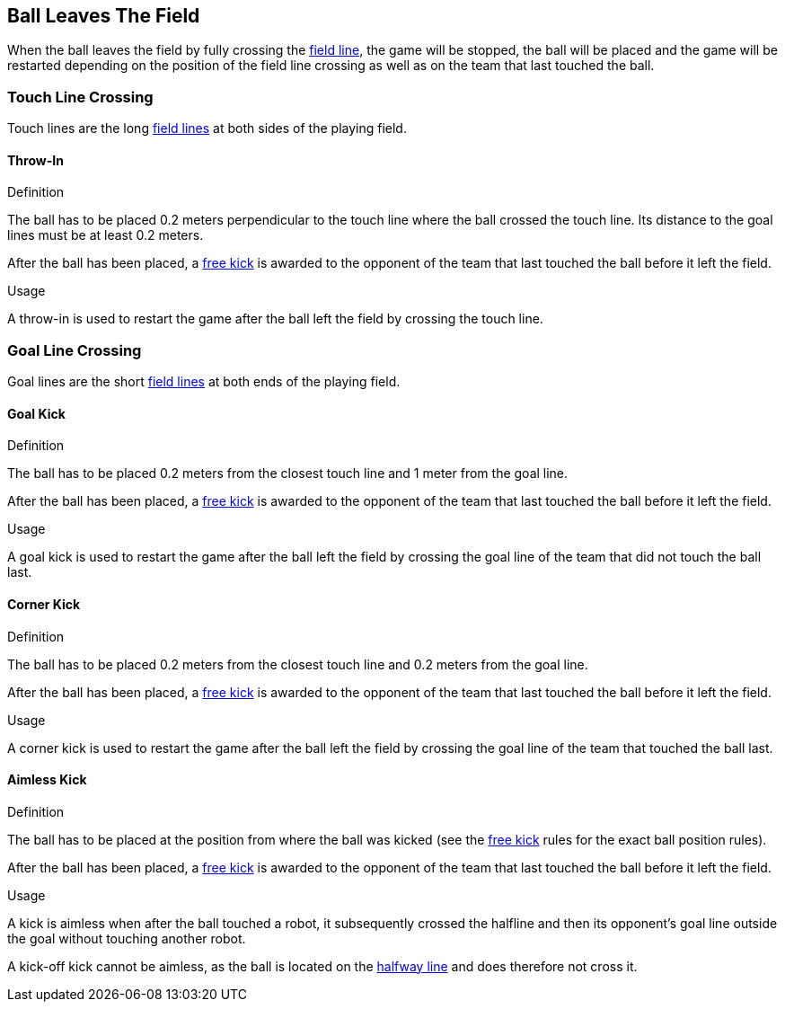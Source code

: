 == Ball Leaves The Field
When the ball leaves the field by fully crossing the <<Field Lines, field line>>, the game will be stopped, the ball will be placed and the game will be restarted depending on the position of the field line crossing as well as on the team that last touched the ball.

=== Touch Line Crossing
Touch lines are the long <<Field Lines, field lines>> at both sides of the playing field.

==== Throw-In
.Definition
The ball has to be placed 0.2 meters perpendicular to the touch line where the ball crossed the touch line. Its distance to the goal lines must be at least 0.2 meters.

After the ball has been placed, a <<Free Kick, free kick>> is awarded to the opponent of the team that last touched the ball before it left the field.

.Usage
A throw-in is used to restart the game after the ball left the field by crossing the touch line.

=== Goal Line Crossing
Goal lines are the short <<Field Lines, field lines>> at both ends of the playing field.

==== Goal Kick
.Definition
The ball has to be placed 0.2 meters from the closest touch line and 1 meter from the goal line.

After the ball has been placed, a <<Free Kick, free kick>> is awarded to the opponent of the team that last touched the ball before it left the field.

.Usage
A goal kick is used to restart the game after the ball left the field by crossing the goal line of the team that did not touch the ball last.

==== Corner Kick
.Definition
The ball has to be placed 0.2 meters from the closest touch line and 0.2 meters from the goal line.

After the ball has been placed, a <<Free Kick, free kick>> is awarded to the opponent of the team that last touched the ball before it left the field.

.Usage
A corner kick is used to restart the game after the ball left the field by crossing the goal line of the team that touched the ball last.

[[aimless-kick, Aimless Kick]]
==== Aimless Kick
.Definition
The ball has to be placed at the position from where the ball was kicked (see the <<Free Kick, free kick>> rules for the exact ball position rules).

After the ball has been placed, a <<Free Kick, free kick>> is awarded to the opponent of the team that last touched the ball before it left the field.

.Usage
A kick is aimless when after the ball touched a robot, it subsequently crossed the halfline and then its opponent's goal line outside the goal without touching another robot.

A kick-off kick cannot be aimless, as the ball is located on the <<Halfway Line, halfway line>> and does therefore not cross it.
